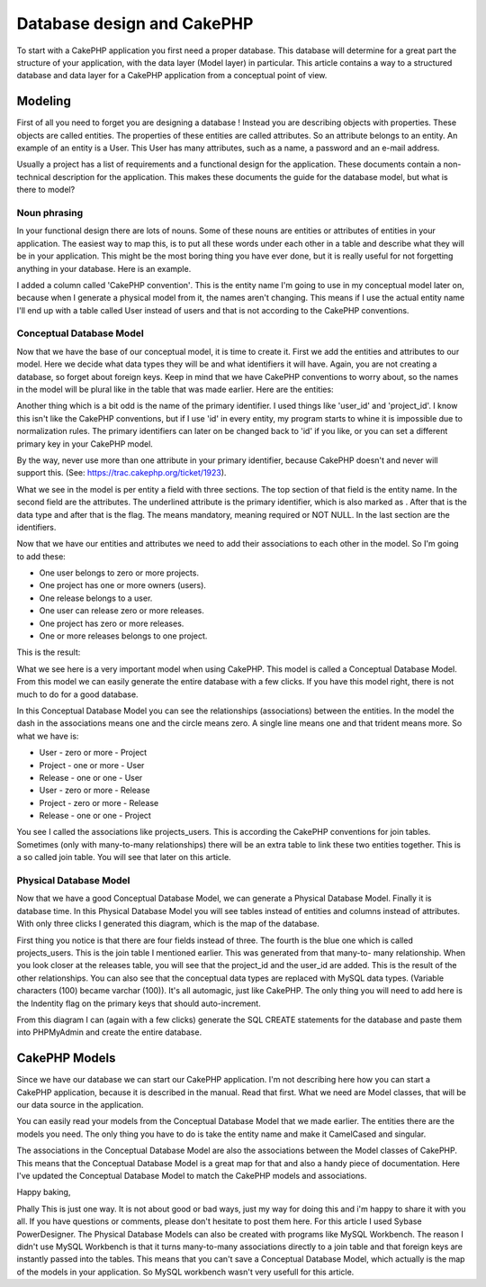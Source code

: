 Database design and CakePHP
===========================

To start with a CakePHP application you first need a proper database.
This database will determine for a great part the structure of your
application, with the data layer (Model layer) in particular. This
article contains a way to a structured database and data layer for a
CakePHP application from a conceptual point of view.


Modeling
````````
First of all you need to forget you are designing a database ! Instead
you are describing objects with properties. These objects are called
entities. The properties of these entities are called attributes. So
an attribute belongs to an entity. An example of an entity is a User.
This User has many attributes, such as a name, a password and an
e-mail address.

Usually a project has a list of requirements and a functional design
for the application. These documents contain a non-technical
description for the application. This makes these documents the guide
for the database model, but what is there to model?


Noun phrasing
+++++++++++++
In your functional design there are lots of nouns. Some of these nouns
are entities or attributes of entities in your application. The
easiest way to map this, is to put all these words under each other in
a table and describe what they will be in your application. This might
be the most boring thing you have ever done, but it is really useful
for not forgetting anything in your database. Here is an example.

I added a column called 'CakePHP convention'. This is the entity name
I'm going to use in my conceptual model later on, because when I
generate a physical model from it, the names aren't changing. This
means if I use the actual entity name I'll end up with a table called
User instead of users and that is not according to the CakePHP
conventions.


Conceptual Database Model
+++++++++++++++++++++++++
Now that we have the base of our conceptual model, it is time to
create it. First we add the entities and attributes to our model. Here
we decide what data types they will be and what identifiers it will
have. Again, you are not creating a database, so forget about foreign
keys. Keep in mind that we have CakePHP conventions to worry about, so
the names in the model will be plural like in the table that was made
earlier. Here are the entities:

Another thing which is a bit odd is the name of the primary
identifier. I used things like 'user_id' and 'project_id'. I know
this isn't like the CakePHP conventions, but if I use 'id' in every
entity, my program starts to whine it is impossible due to
normalization rules. The primary identifiers can later on be changed
back to 'id' if you like, or you can set a different primary key in
your CakePHP model.

By the way, never use more than one attribute in your primary
identifier, because CakePHP doesn't and never will support this. (See:
`https://trac.cakephp.org/ticket/1923`_).

What we see in the model is per entity a field with three sections.
The top section of that field is the entity name. In the second field
are the attributes. The underlined attribute is the primary
identifier, which is also marked as . After that is the data type and
after that is the flag. The means mandatory, meaning required or NOT
NULL. In the last section are the identifiers.

Now that we have our entities and attributes we need to add their
associations to each other in the model. So I'm going to add these:


+ One user belongs to zero or more projects.
+ One project has one or more owners (users).
+ One release belongs to a user.
+ One user can release zero or more releases.
+ One project has zero or more releases.
+ One or more releases belongs to one project.

This is the result:

What we see here is a very important model when using CakePHP. This
model is called a Conceptual Database Model. From this model we can
easily generate the entire database with a few clicks. If you have
this model right, there is not much to do for a good database.

In this Conceptual Database Model you can see the relationships
(associations) between the entities. In the model the dash in the
associations means one and the circle means zero. A single line means
one and that trident means more. So what we have is:


+ User - zero or more - Project
+ Project - one or more - User
+ Release - one or one - User
+ User - zero or more - Release
+ Project - zero or more - Release
+ Release - one or one - Project

You see I called the associations like projects_users. This is
according the CakePHP conventions for join tables. Sometimes (only
with many-to-many relationships) there will be an extra table to link
these two entities together. This is a so called join table. You will
see that later on this article.


Physical Database Model
+++++++++++++++++++++++
Now that we have a good Conceptual Database Model, we can generate a
Physical Database Model. Finally it is database time. In this Physical
Database Model you will see tables instead of entities and columns
instead of attributes. With only three clicks I generated this
diagram, which is the map of the database.

First thing you notice is that there are four fields instead of three.
The fourth is the blue one which is called projects_users. This is the
join table I mentioned earlier. This was generated from that many-to-
many relationship. When you look closer at the releases table, you
will see that the project_id and the user_id are added. This is the
result of the other relationships. You can also see that the
conceptual data types are replaced with MySQL data types. (Variable
characters (100) became varchar (100)). It's all automagic, just like
CakePHP. The only thing you will need to add here is the Indentity
flag on the primary keys that should auto-increment.

From this diagram I can (again with a few clicks) generate the SQL
CREATE statements for the database and paste them into PHPMyAdmin and
create the entire database.


CakePHP Models
``````````````
Since we have our database we can start our CakePHP application. I'm
not describing here how you can start a CakePHP application, because
it is described in the manual. Read that first. What we need are Model
classes, that will be our data source in the application.

You can easily read your models from the Conceptual Database Model
that we made earlier. The entities there are the models you need. The
only thing you have to do is take the entity name and make it
CamelCased and singular.

The associations in the Conceptual Database Model are also the
associations between the Model classes of CakePHP. This means that the
Conceptual Database Model is a great map for that and also a handy
piece of documentation. Here I've updated the Conceptual Database
Model to match the CakePHP models and associations.

Happy baking,

Phally
This is just one way. It is not about good or bad ways, just my way
for doing this and i'm happy to share it with you all. If you have
questions or comments, please don't hesitate to post them here.
For this article I used Sybase PowerDesigner. The Physical Database
Models can also be created with programs like MySQL Workbench. The
reason I didn't use MySQL Workbench is that it turns many-to-many
associations directly to a join table and that foreign keys are
instantly passed into the tables. This means that you can't save a
Conceptual Database Model, which actually is the map of the models in
your application. So MySQL workbench wasn't very usefull for this
article.

.. _https://trac.cakephp.org/ticket/1923: https://trac.cakephp.org/ticket/1923

.. author:: Frank
.. categories:: articles, tutorials
.. tags:: database,tutorial,phally,Tutorials

